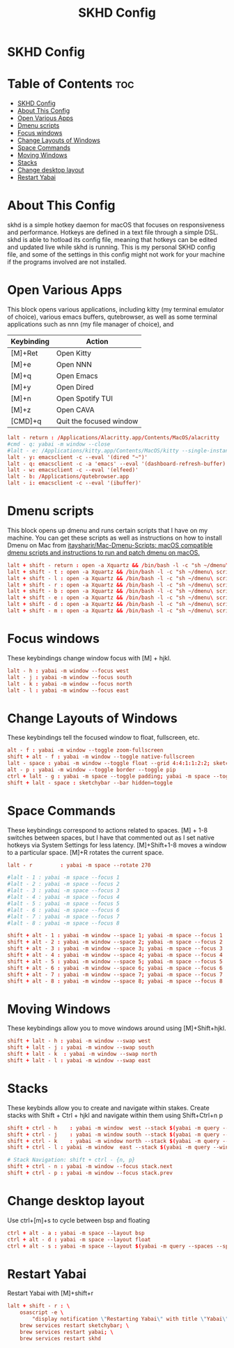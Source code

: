 #+title: SKHD Config
#+PROPERTY: header-args :tangle ~/.config/skhd/skhdrc

* SKHD Config
* Table of Contents :toc:
- [[#skhd-config][SKHD Config]]
- [[#about-this-config][About This Config]]
- [[#open-various-apps][Open Various Apps]]
- [[#dmenu-scripts][Dmenu scripts]]
- [[#focus-windows][Focus windows]]
- [[#change-layouts-of-windows][Change Layouts of Windows]]
- [[#space-commands][Space Commands]]
- [[#moving-windows][Moving Windows]]
- [[#stacks][Stacks]]
- [[#change-desktop-layout][Change desktop layout]]
- [[#restart-yabai][Restart Yabai]]

* About This Config
skhd is a simple hotkey daemon for macOS that focuses on responsiveness and performance. Hotkeys are defined in a text file through a simple DSL. skhd is able to hotload its config file, meaning that hotkeys can be edited and updated live while skhd is running. This is my personal SKHD config file, and some of the settings in this config might not work for your machine if the programs involved are not installed.

* Open Various Apps
This block opens various applications, including kitty (my terminal emulator of choice), various emacs buffers, qutebrowser, as well as some terminal applications such as nnn (my file manager of choice), and
| Keybinding | Action                  |
|------------+-------------------------|
| [M]+Ret    | Open Kitty              |
| [M]+e      | Open NNN                |
| [M]+q      | Open Emacs              |
| [M]+y      | Open Dired              |
| [M]+n      | Open Spotify TUI        |
| [M]+z      | Open CAVA               |
| [CMD]+q    | Quit the focused window |
#+begin_src conf
lalt - return : /Applications/Alacritty.app/Contents/MacOS/alacritty
#cmd - q: yabai -m window --close
#lalt - e: /Applications/kitty.app/Contents/MacOS/kitty --single-instance -e nnn -e -H ~
lalt - y: emacsclient -c --eval '(dired "~")'
lalt - q: emacsclient -c -a 'emacs' --eval '(dashboard-refresh-buffer)'
lalt - w: emacsclient -c --eval '(elfeed)'
lalt - b: /Applications/qutebrowser.app
lalt - i: emacsclient -c --eval '(ibuffer)'
#+end_src

* Dmenu scripts
This block opens up dmenu and runs certain scripts that I have on my machine. You can get these scripts as well as instructions on how to install Dmenu on Mac from [[https://github.com/itaysharir/Mac-Dmenu-Scripts][itaysharir/Mac-Dmenu-Scripts: macOS compatible dmenu scripts and instructions to run and patch dmenu on macOS.]]
#+begin_src conf
lalt + shift - return : open -a Xquartz && /bin/bash -l -c "sh ~/dmenu\ scripts/apps.sh"
lalt + shift - t : open -a Xquartz && /bin/bash -l -c "sh ~/dmenu\ scripts/themes.sh"
lalt + shift - l : open -a Xquartz && /bin/bash -l -c "sh ~/dmenu\ scripts/logout.sh"
lalt + shift - r : open -a Xquartz && /bin/bash -l -c "sh ~/dmenu\ scripts/screenshot.sh"
lalt + shift - b : open -a Xquartz && /bin/bash -l -c "sh ~/dmenu\ scripts/web.sh"
lalt + shift - e : open -a Xquartz && /bin/bash -l -c "sh ~/dmenu\ scripts/editconfig.sh"
lalt + shift - d : open -a Xquartz && /bin/bash -l -c "sh ~/dmenu\ scripts/todo.sh"
lalt + shift - m : open -a Xquartz && /bin/bash -l -c "sh ~/dmenu\ scripts/wallpaper.sh"
#+end_src

* Focus windows
These keybindings change window focus with [M] + hjkl.
#+begin_src conf
lalt - h : yabai -m window --focus west
lalt - j : yabai -m window --focus south
lalt - k : yabai -m window --focus north
lalt - l : yabai -m window --focus east
#+end_src

* Change Layouts of Windows
These keybindings tell the focused window to float, fullscreen, etc.
#+begin_src conf
alt - f : yabai -m window --toggle zoom-fullscreen
shift + alt - f : yabai -m window --toggle native-fullscreen
lalt - space : yabai -m window --toggle float --grid 4:4:1:1:2:2; sketchybar --trigger window_focus
alt - p : yabai -m window --toggle border --toggle pip
ctrl + lalt - g : yabai -m space --toggle padding; yabai -m space --toggle gap
shift + lalt - space : sketchybar --bar hidden=toggle
#+end_src

* Space Commands
These keybindings correspond to actions related to spaces. [M] + 1-8 switches between spaces, but I have that commented out as I set native hotkeys via System Settings for less latency. [M]+Shift+1-8 moves a window to a particular space. [M]+R rotates the current space.
#+begin_src conf
lalt - r         : yabai -m space --rotate 270

#lalt - 1 : yabai -m space --focus 1
#lalt - 2 : yabai -m space --focus 2
#lalt - 3 : yabai -m space --focus 3
#lalt - 4 : yabai -m space --focus 4
#lalt - 5 : yabai -m space --focus 5
#lalt - 6 : yabai -m space --focus 6
#lalt - 7 : yabai -m space --focus 7
#lalt - 8 : yabai -m space --focus 8

shift + alt - 1 : yabai -m window --space 1; yabai -m space --focus 1
shift + alt - 2 : yabai -m window --space 2; yabai -m space --focus 2
shift + alt - 3 : yabai -m window --space 3; yabai -m space --focus 3
shift + alt - 4 : yabai -m window --space 4; yabai -m space --focus 4
shift + alt - 5 : yabai -m window --space 5; yabai -m space --focus 5
shift + alt - 6 : yabai -m window --space 6; yabai -m space --focus 6
shift + alt - 7 : yabai -m window --space 7; yabai -m space --focus 7
shift + alt - 8 : yabai -m window --space 8; yabai -m space --focus 8
#+end_src

* Moving Windows
These keybindings allow you to move windows around using [M]+Shift+hjkl.
#+begin_src conf
shift + lalt - h : yabai -m window --swap west
shift + lalt - j : yabai -m window --swap south
shift + lalt - k  : yabai -m window --swap north
shift + lalt - l : yabai -m window --swap east
#+end_src

* Stacks
These keybinds allow you to create and navigate within stakes. Create stacks with Shift + Ctrl + hjkl and navigate within them using Shift+Ctrl+n p
#+begin_src conf
shift + ctrl - h    : yabai -m window  west --stack $(yabai -m query --windows --window | jq -r '.id'); sketchybar --trigger window_focus
shift + ctrl - j    : yabai -m window south --stack $(yabai -m query --windows --window | jq -r '.id'); sketchybar --trigger window_focus
shift + ctrl - k    : yabai -m window north --stack $(yabai -m query --windows --window | jq -r '.id'); sketchybar --trigger window_focus
shift + ctrl - l : yabai -m window  east --stack $(yabai -m query --windows --window | jq -r '.id'); sketchybar --trigger window_focus

# Stack Navigation: shift + ctrl - {n, p}
shift + ctrl - n : yabai -m window --focus stack.next
shift + ctrl - p : yabai -m window --focus stack.prev
#+end_src

* Change desktop layout
Use ctrl+[m]+s to cycle between bsp and floating
#+begin_src conf
ctrl + alt - a : yabai -m space --layout bsp
ctrl + alt - d : yabai -m space --layout float
ctrl + alt - s : yabai -m space --layout $(yabai -m query --spaces --space | jq -r 'if .type == "bsp" then "float" else "bsp" end')
#+end_src
* Restart Yabai
Restart Yabai with [M]+shift+r
#+begin_src conf
lalt + shift - r : \
    osascript -e \
        "display notification \"Restarting Yabai\" with title \"Yabai\""; \
    brew services restart sketchybar; \
    brew services restart yabai; \
    brew services restart skhd
#+end_src
